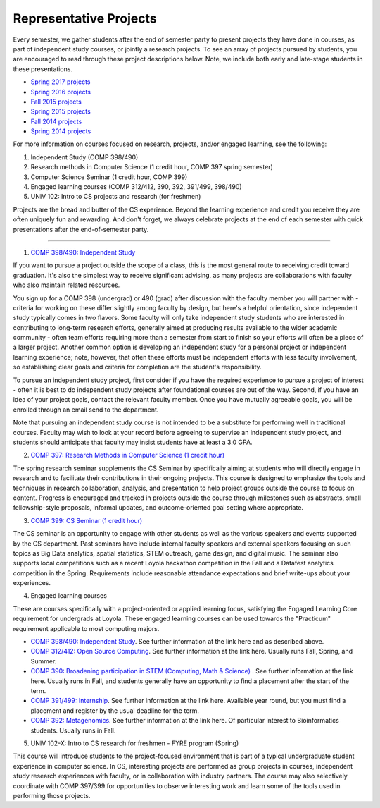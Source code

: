 Representative Projects
=======================

Every semester, we gather students after the end of semester party to
present projects they have done in courses, as part of independent study
courses, or jointly a research projects. To see an array of projects
pursued by students, you are encouraged to read through these project
descriptions below. Note, we include both early and late-stage students
in these presentations.

-  `Spring 2017 projects <https://docs.google.com/document/d/1H_jndh-TPgMnc_YtvHqTHYDedcAuGWB5UNCkwHKDq1M/edit?usp=sharing>`__

-  `Spring 2016 projects <https://drive.google.com/file/d/0B2MBEuo7xdkdeUZSWDU5dmZqZzg/view?usp=sharing>`__

-  `Fall 2015 projects <https://drive.google.com/file/d/0B2MBEuo7xdkdVTRGOExrR3ZXZXc/view?usp=sharing>`__

-  `Spring 2015 projects <https://drive.google.com/file/d/0B2MBEuo7xdkdMmNkYV95TUt6UnM/view?usp=sharing>`__

-  `Fall 2014 projects <https://drive.google.com/file/d/0B2MBEuo7xdkdakRUZ29XT3dsdDQ/view?usp=sharing>`__

-  `Spring 2014 projects <https://drive.google.com/file/d/0B2MBEuo7xdkdRGpnMVh1ME1jX28/view?usp=sharing>`__



For more information on courses focused on research, projects, and/or engaged learning, see the following:

1. Independent Study (COMP 398/490)
2. Research methods in Computer Science (1 credit hour, COMP 397 spring semester)
3. Computer Science Seminar (1 credit hour, COMP 399)
4. Engaged learning courses (COMP 312/412, 390, 392, 391/499, 398/490)
5. UNIV 102: Intro to CS projects and research (for freshmen)

Projects are the bread and butter of the CS experience. Beyond the learning experience and credit you receive they are often uniquely fun and rewarding. And don't forget, we always celebrate projects at the end of each semester with quick presentations after the end-of-semester party.

------------------------------------------------------------

1. `COMP 398/490: Independent Study <http://courses.cs.luc.edu/courses/comp398.html>`__

If you want to pursue a project outside the scope of a class, this is the most general route to receiving credit toward graduation. It's also the simplest way to receive significant advising, as many projects are collaborations with faculty who also maintain related resources.

You sign up for a COMP 398 (undergrad) or 490 (grad) after discussion with the faculty member you will partner with - criteria for working on these differ slightly among faculty by design, but here's a helpful orientation, since independent study typically comes in two flavors. Some faculty will only take independent study students who are interested in contributing to long-term research efforts, generally aimed at producing results available to the wider academic community - often team efforts requiring more than a semester from start to finish so your efforts will often be a piece of a larger project. Another common option is developing an independent study for a personal project or independent learning experience; note, however, that often these efforts must be independent efforts with less faculty involvement, so establishing clear goals and criteria for completion are the student's responsibility.

To pursue an independent study project, first consider if you have the required experience to pursue a project of interest - often it is best to do independent study projects after foundational courses are out of the way. Second, if you have an idea of your project goals, contact the relevant faculty member. Once you have mutually agreeable goals, you will be enrolled through an email send to the department.

Note that pursuing an independent study course is not intended to be a substitute for performing well in traditional courses. Faculty may wish to look at your record before agreeing to supervise an independent study project, and students should anticipate that faculty may insist students have at least a 3.0 GPA.

2. `COMP 397: Research Methods in Computer Science (1 credit hour) <http://courses.cs.luc.edu/courses/comp397.html>`__


The spring research seminar supplements the CS Seminar by specifically aiming at students who will directly engage in research and to facilitate their contributions in their ongoing projects. This course is designed to emphasize the tools and techniques in research collaboration, analysis, and presentation to help project groups outside the course to focus on content. Progress is encouraged and tracked in projects outside the course through milestones such as abstracts, small fellowship-style proposals, informal updates, and outcome-oriented goal setting where appropriate.

3. `COMP 399: CS Seminar (1 credit hour) <http://courses.cs.luc.edu/courses/comp399.html>`__

The CS seminar is an opportunity to engage with other students as well as the various speakers and events supported by the CS department. Past seminars have include internal faculty speakers and external speakers focusing on such topics as Big Data analytics, spatial statistics, STEM outreach, game design, and digital music. The seminar also supports local competitions such as a recent Loyola hackathon competition in the Fall and a Datafest analytics competition in the Spring. Requirements include reasonable attendance expectations and brief write-ups about your experiences.

4. Engaged learning courses

These are courses specifically with a project-oriented or applied learning focus, satisfying the Engaged Learning Core requirement for undergrads at Loyola. These engaged learning courses can be used towards the "Practicum" requirement applicable to most computing majors.

* `COMP 398/490: Independent Study <http://courses.cs.luc.edu/courses/comp398.html>`__. See further information at the link here and as described above.

* `COMP 312/412: Open Source Computing <http://courses.cs.luc.edu/courses/comp312.html>`__. See further information at the link here. Usually runs Fall, Spring, and Summer.

* `COMP 390: Broadening participation in STEM (Computing, Math & Science) <http://courses.cs.luc.edu/courses/comp390.html>`__ . See further information at the link here. Usually runs in Fall, and students generally have an opportunity to find a placement after the start of the term.

* `COMP 391/499: Internship <http://courses.cs.luc.edu/courses/comp391.html>`__. See further information at the link here. Available year round, but you must find a placement and register by the usual deadline for the term.

* `COMP 392: Metagenomics <http://courses.cs.luc.edu/courses/comp392.html>`__. See further information at the link here. Of particular interest to Bioinformatics students. Usually runs in Fall.

5. UNIV 102-X: Intro to CS research for freshmen - FYRE program (Spring)

This course will introduce students to the project-focused environment that is part of a typical undergraduate student experience in computer science. In CS, interesting projects are performed as group projects in courses, independent study research experiences with faculty, or in collaboration with industry partners. The course may also selectively coordinate with COMP 397/399 for opportunities to observe interesting work and learn some of the tools used in performing those projects.
